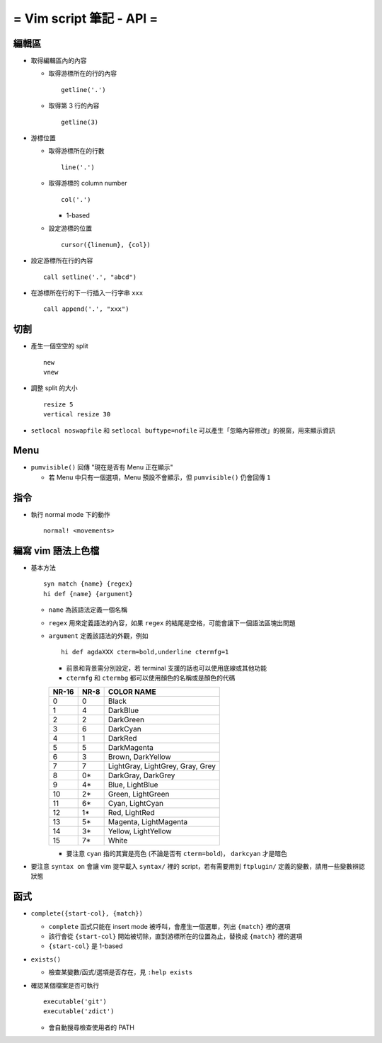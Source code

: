 =========================
= Vim script 筆記 - API =
=========================

編輯區
------

* 取得編輯區內的內容

  - 取得游標所在的行的內容 ::

      getline('.')

  - 取得第 3 行的內容 ::

      getline(3)

* 游標位置

  - 取得游標所在的行數 ::

      line('.')

  - 取得游標的 column number ::

      col('.')

    + 1-based

  - 設定游標的位置 ::

      cursor({linenum}, {col})

* 設定游標所在行的內容 ::

    call setline('.', "abcd")

* 在游標所在行的下一行插入一行字串 ``xxx`` ::

    call append('.', "xxx")

切割
----

* 產生一個空空的 split ::

    new
    vnew

* 調整 split 的大小 ::

    resize 5
    vertical resize 30

* ``setlocal noswapfile`` 和 ``setlocal buftype=nofile`` 可以產生「忽略內容修改」的視窗，用來顯示資訊

Menu
----

* ``pumvisible()`` 回傳 "現在是否有 Menu 正在顯示"

  - 若 Menu 中只有一個選項，Menu 預設不會顯示，但 ``pumvisible()`` 仍會回傳 ``1``

指令
----

* 執行 normal mode 下的動作 ::

    normal! <movements>

編寫 vim 語法上色檔
-------------------

* 基本方法 ::

    syn match {name} {regex}
    hi def {name} {argument}

  - ``name`` 為該語法定義一個名稱
  - ``regex`` 用來定義語法的內容，如果 ``regex`` 的結尾是空格，可能會讓下一個語法區塊出問題
  - ``argument`` 定義該語法的外觀，例如 ::

      hi def agdaXXX cterm=bold,underline ctermfg=1

    + 前景和背景需分別設定，若 terminal 支援的話也可以使用底線或其他功能
    + ``ctermfg`` 和 ``ctermbg`` 都可以使用顏色的名稱或是顏色的代碼

    ===== ==== ================================
    NR-16 NR-8 COLOR NAME
    ===== ==== ================================
    0     0    Black
    1     4    DarkBlue
    2     2    DarkGreen
    3     6    DarkCyan
    4     1    DarkRed
    5     5    DarkMagenta
    6     3    Brown, DarkYellow
    7     7    LightGray, LightGrey, Gray, Grey
    8     0*   DarkGray, DarkGrey
    9     4*   Blue, LightBlue
    10    2*   Green, LightGreen
    11    6*   Cyan, LightCyan
    12    1*   Red, LightRed
    13    5*   Magenta, LightMagenta
    14    3*   Yellow, LightYellow
    15    7*   White
    ===== ==== ================================

    + 要注意 ``cyan`` 指的其實是亮色 (不論是否有 ``cterm=bold``)， ``darkcyan`` 才是暗色

* 要注意 ``syntax on`` 會讓 vim 提早載入 ``syntax/`` 裡的 script，若有需要用到 ``ftplugin/`` 定義的變數，請用一些變數辨認狀態

函式
----

* ``complete({start-col}, {match})``

  - ``complete`` 函式只能在 insert mode 被呼叫，會產生一個選單，列出 ``{match}`` 裡的選項
  - 該行會從 ``{start-col}`` 開始被切除，直到游標所在的位置為止，替換成 ``{match}`` 裡的選項
  - ``{start-col}`` 是 1-based

* ``exists()``

  - 檢查某變數/函式/選項是否存在，見 ``:help exists``

* 確認某個檔案是否可執行 ::

    executable('git')
    executable('zdict')

  - 會自動搜尋檢查使用者的 PATH
